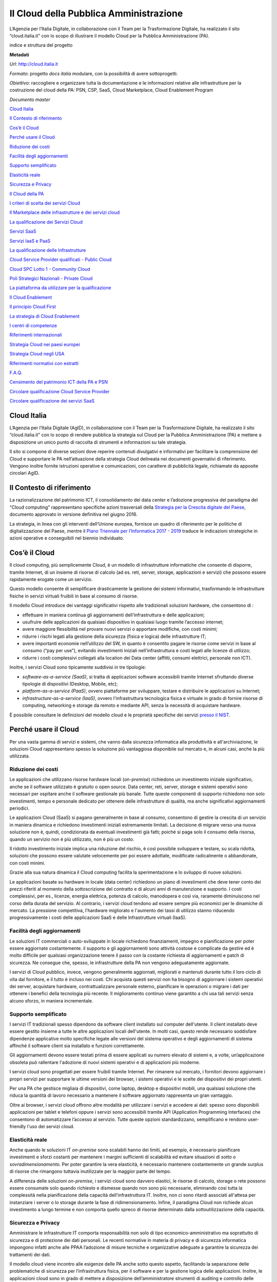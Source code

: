 Il Cloud della Pubblica Amministrazione
=======================================

L’Agenzia per l’Italia Digitale, in collaborazione con il Team per la Trasformazione Digitale, ha realizzato il sito “cloud.italia.it” con lo scopo di illustrare il modello Cloud per la Pubblica Amministrazione (PA).

indice e struttura del progetto

**Metadati**

*Url*: http://cloud.italia.it

*Formato*: progetto *docs italia* modulare, con la possibilità di avere sottoprogetti.

*Obiettivo*: raccogliere e organizzare tutta la documentazione e le informazioni relative alle infrastrutture per la costruzione del cloud della PA: PSN, CSP, SaaS, Cloud Marketplace, Cloud Enablement Program

*Documento master*

`Cloud Italia <#cloud-italia>`__

`Il Contesto di riferimento <#il-contesto-di-riferimento>`__

`Cos’è il Cloud <#cosè-il-cloud>`__

`Perché usare il Cloud <#perché-usare-il-cloud>`__

`Riduzione dei costi <#riduzione-dei-costi>`__

`Facilità degli aggiornamenti <#facilità-degli-aggiornamenti>`__

`Supporto semplificato <#supporto-semplificato>`__

`Elasticità reale <#elasticità-reale>`__

`Sicurezza e Privacy <#sicurezza-e-privacy>`__

`Il Cloud della PA <#il-cloud-della-pa>`__

`I criteri di scelta dei servizi Cloud <#i-criteri-di-scelta-dei-servizi-cloud>`__

`Il Marketplace delle infrastrutture e dei servizi cloud <#il-marketplace-delle-infrastrutture-e-dei-servizi-cloud>`__

`La qualificazione dei Servizi Cloud <#la-qualificazione-dei-servizi-cloud>`__

`Servizi SaaS <#servizi-saas>`__

`Servizi IaaS e PaaS <#servizi-iaas-e-paas>`__

`La qualificazione delle Infrastrutture <#la-qualificazione-delle-infrastrutture>`__

`Cloud Service Provider qualificati - Public Cloud <#cloud-service-provider-qualificati---public-cloud>`__

`Cloud SPC Lotto 1 - Community Cloud <#cloud-spc-lotto-1---community-cloud>`__

`Poli Strategici Nazionali - Private Cloud <#poli-strategici-nazionali---private-cloud>`__

`La piattaforma da utilizzare per la qualificazione <#la-piattaforma-da-utilizzare-per-la-qualificazione>`__

`Il Cloud Enablement <#il-cloud-enablement>`__

`Il principio Cloud First <#il-principio-cloud-first>`__

`La strategia di Cloud Enablement <#la-strategia-di-cloud-enablement>`__

`I centri di competenze <#i-centri-di-competenze>`__

`Riferimenti internazionali <#riferimenti-internazionali>`__

`Strategia Cloud nei paesi europei <#strategia-cloud-nei-paesi-europei>`__

`Strategia Cloud negli USA <#strategia-cloud-negli-usa>`__

`Riferimenti normativi con estratti <#riferimenti-normativi-con-estratti>`__

`F.A.Q. <#f.a.q.>`__

`Censimento del patrimonio ICT della PA e PSN <#censimento-del-patrimonio-ict-della-pa-e-psn>`__

`Circolare qualificazione Cloud Service Provider <#circolare-qualificazione-cloud-service-provider>`__

`Circolare qualificazione dei servizi SaaS <#circolare-qualificazione-dei-servizi-saas>`__

Cloud Italia
------------

L’Agenzia per l’Italia Digitale (AgID), in collaborazione con il Team per la Trasformazione Digitale, ha realizzato il sito “cloud.italia.it” con lo scopo di rendere pubblica la strategia sul Cloud per la Pubblica Amministrazione (PA) e mettere a disposizione un unico punto di raccolta di strumenti e informazioni su tale strategia.

Il sito si compone di diverse sezioni dove reperire contenuti divulgativi e informativi per facilitare la comprensione del Cloud e supportare le PA nell’attuazione della strategia Cloud delineata nei documenti governativi di riferimento. Vengono inoltre fornite istruzioni operative e comunicazioni, con carattere di pubblicità legale, richiamate da apposite circolari AgID.

Il Contesto di riferimento
--------------------------

La razionalizzazione del patrimonio ICT, il consolidamento dei data center e l’adozione progressiva del paradigma del “Cloud computing” rappresentano specifiche azioni trasversali della `Strategia per la Crescita digitale del Paese <http://www.agid.gov.it/agenda-digitale/agenda-digitale-italiana/crescita-digitale-banda-ultralarga>`__, documento approvato in versione definitiva nel giugno 2016.

La strategia, in linea con gli interventi dell’Unione europea, fornisce un quadro di riferimento per le politiche di digitalizzazione del Paese, mentre il `Piano Triennale per l’Informatica 2017 - 2019 <https://pianotriennale-ict.italia.it/>`__ traduce le indicazioni strategiche in azioni operative e conseguibili nel biennio individuato.

Cos’è il Cloud
--------------

Il cloud computing, più semplicemente Cloud, è un modello di infrastrutture informatiche che consente di disporre, tramite Internet, di un insieme di risorse di calcolo (ad es. reti, server, storage, applicazioni e servizi) che possono essere rapidamente erogate come un servizio.

Questo modello consente di semplificare drasticamente la gestione dei sistemi informativi, trasformando le infrastrutture fisiche in servizi virtuali fruibili in base al consumo di risorse.

Il modello Cloud introduce dei vantaggi significativi rispetto alle tradizionali soluzioni hardware, che consentono di :

-  effettuare in maniera continua gli aggiornamenti dell’infrastruttura e delle applicazioni;

-  usufruire delle applicazioni da qualsiasi dispositivo in qualsiasi luogo tramite l’accesso internet;

-  avere maggiore flessibilità nel provare nuovi servizi o apportare modifiche, con costi minimi;

-  ridurre i rischi legati alla gestione della sicurezza (fisica e logica) delle infrastrutture IT;

-  avere importanti economie nell’utilizzo del SW, in quanto è consentito pagare le risorse come servizi in base al consumo (“pay per use”), evitando investimenti iniziali nell’infrastruttura e costi legati alle licenze di utilizzo;

-  ridurre i costi complessivi collegati alla location dei Data center (affitti, consumi elettrici, personale non ICT).

Inoltre, i servizi Cloud sono tipicamente suddivisi in tre tipologie:

-  *software-as-a-service (SaaS)*, si tratta di applicazioni software accessibili tramite Internet sfruttando diverse tipologie di dispositivi (Desktop, Mobile, etc);

-  *platform-as-a-service (PaaS)*, ovvero piattaforme per sviluppare, testare e distribuire le applicazioni su Internet;

-  *infrastructure-as-a-service (IaaS)*, ovvero l'infrastruttura tecnologica fisica e virtuale in grado di fornire risorse di computing, networking e storage da remoto e mediante API, senza la necessità di acquistare hardware.

È possibile consultare le definizioni del modello cloud e le proprietà specifiche dei servizi `presso il NIST <https://nvlpubs.nist.gov/nistpubs/Legacy/SP/nistspecialpublication800-145.pdf>`__.

Perché usare il Cloud
---------------------

Per una vasta gamma di servizi e sistemi, che vanno dalla sicurezza informatica alla produttività e all'archiviazione, le soluzioni Cloud rappresentano spesso la soluzione più vantaggiosa disponibile sul mercato e, in alcuni casi, anche la più utilizzata.

Riduzione dei costi
~~~~~~~~~~~~~~~~~~~

Le applicazioni che utilizzano risorse hardware locali (*on-premise*) richiedono un investimento iniziale significativo, anche se il software utilizzato è gratuito o open source. Data center, reti, server, storage e sistemi operativi sono necessari per ospitare anche il software gestionale più banale. Tutte queste componenti di supporto richiedono non solo investimenti, tempo e personale dedicato per ottenere delle infrastrutture di qualità, ma anche significativi aggiornamenti periodici.

Le applicazioni Cloud (SaaS) si pagano generalmente in base al consumo, consentono di gestire la crescita di un servizio in maniera dinamica e richiedono investimenti iniziali estremamente limitati. La decisione di migrare verso una nuova soluzione non è, quindi, condizionata da eventuali investimenti già fatti; poiché si paga solo il consumo della risorsa, quando un servizio non è più utilizzato, non è più un costo.

Il ridotto investimento iniziale implica una riduzione del rischio, è così possibile sviluppare e testare, su scala ridotta, soluzioni che possono essere valutate velocemente per poi essere adottate, modificate radicalmente o abbandonate, con costi minimi.

Grazie alla sua natura dinamica il Cloud computing facilita la sperimentazione e lo sviluppo di nuove soluzioni.

Le applicazioni basate su hardware in locale (data center) richiedono un piano di investimenti che deve tener conto dei prezzi riferiti al momento della sottoscrizione del contratto e di alcuni anni di manutenzione e supporto. I costi complessivi, per es., licenze, energia elettrica, potenza di calcolo, manodopera e così via, raramente diminuiscono nel corso della durata del servizio. Al contrario, i servizi cloud tendono ad essere sempre più economici per le dinamiche di mercato. La pressione competitiva, l'hardware migliorato e l'aumento dei tassi di utilizzo stanno riducendo progressivamente i costi delle applicazioni SaaS e delle Infrastrutture virtuali (IaaS).

Facilità degli aggiornamenti
~~~~~~~~~~~~~~~~~~~~~~~~~~~~

Le soluzioni IT commerciali o auto-sviluppate in locale richiedono finanziamenti, impegno e pianificazione per poter essere aggiornate costantemente. il supporto e gli aggiornamenti sono attività costose e complicate da gestire ed è molto difficile per qualsiasi organizzazione tenere il passo con la costante richiesta di aggiornamenti e patch di sicurezza. Ne consegue che, spesso, le infrastrutture della PA non vengono adeguatamente aggiornate.

I servizi di Cloud pubblico, invece, vengono generalmente aggiornati, migliorati e mantenuti durante tutto il loro ciclo di vita dal fornitore, e il tutto è incluso nei costi. Chi acquista questi servizi non ha bisogno di aggiornare i sistemi operativi dei server, acquistare hardware, contrattualizzare personale esterno, pianificare le operazioni o migrare i dati per ottenere i benefici della tecnologia più recente. Il miglioramento continuo viene garantito a chi usa tali servizi senza alcuno sforzo, in maniera incrementale.

Supporto semplificato
~~~~~~~~~~~~~~~~~~~~~

I servizi IT tradizionali spesso dipendono da software client installato sul computer dell'utente. Il client installato deve essere gestito insieme a tutte le altre applicazioni locali dell'utente. In molti casi, questo rende necessario soddisfare dipendenze applicative molto specifiche legate alle versioni del sistema operativo e degli aggiornamenti di sistema affinché il software client sia installato e funzioni correttamente.

Gli aggiornamenti devono essere testati prima di essere applicati su numero elevato di sistemi e, a volte, un’applicazione obsoleta può rallentare l'adozione di nuovi sistemi operativi e di applicazioni più moderne.

I servizi cloud sono progettati per essere fruibili tramite Internet. Per rimanere sul mercato, i fornitori devono aggiornare i propri servizi per supportare le ultime versioni dei browser, i sistemi operativi e le scelte dei dispositivi dei propri utenti.

Per una PA che gestisce migliaia di dispositivi, come laptop, desktop e dispositivi mobili, una qualsiasi soluzione che riduca la quantità di lavoro necessario a mantenere il software aggiornato rappresenta un gran vantaggio.

Oltre ai browser, i servizi cloud offrono altre modalità per utilizzare i servizi e accedere ai dati: spesso sono disponibili applicazioni per tablet e telefoni oppure i servizi sono accessibili tramite API (Application Programming Interfaces) che consentono di automatizzare l’accesso al servizio. Tutte queste opzioni standardizzano, semplificano e rendono user-friendly l'uso dei servizi cloud.

Elasticità reale
~~~~~~~~~~~~~~~~

Anche quando le soluzioni IT *on-premise* sono scalabili hanno dei limiti, ad esempio, è necessario pianificare investimenti e sforzi costanti per mantenere i margini sufficienti di scalabilità ed evitare situazioni di *sotto o sovradimensionamento*. Per poter garantire la vera elasticità, è necessario mantenere costantemente un grande surplus di risorse che rimangono tuttavia inutilizzate per la maggior parte del tempo.

A differenza delle soluzioni *on-premise*, i servizi cloud sono davvero elastici, le risorse di calcolo, storage o rete possono essere consumate solo quando richiesto e dismesse quando non sono più necessarie, eliminando così tutta la complessità nella pianificazione della capacità dell’infrastruttura IT. Inoltre, non ci sono ritardi associati all'attesa per instanziare i server o lo storage durante la fase di ridimensionamento. Infine, il paradigma Cloud non richiede alcun investimento a lungo termine e non comporta quello spreco di risorse determinato dalla sottoutilizzazione della capacità.

Sicurezza e Privacy
~~~~~~~~~~~~~~~~~~~

Amministrare le infrastrutture IT comporta responsabilità non solo di tipo economico-amministrativo ma soprattutto di sicurezza e di protezione dei dati personali. Le recenti normative in materia di privacy e di sicurezza informatica impongono infatti anche alle PPAA l’adozione di misure tecniche e organizzative adeguate a garantire la sicurezza dei trattamenti dei dati.

Il modello cloud viene incontro alle esigenze delle PA anche sotto questo aspetto, facilitando la separazione delle problematiche di sicurezza per l’infrastruttura fisica, per il software e per la gestione logica delle applicazioni. Inoltre, le applicazioni cloud sono in grado di mettere a disposizione dell’amministratore strumenti di auditing e controllo delle informazioni che consentono interventi puntuali all’insorgere di eventuali problemi.

Certamente non basta dotarsi di soluzioni cloud per assicurare privacy ai propri utenti e sicurezza delle infrastrutture e servizi IT, bensì serve un processo continuo di vigilanza e controllo che fin dalla prima fase di progettazione dei servizi, agisca trasversalmente su tutte le aree di interesse, e che sia costantemente aggiornato rispetto allo stato dell’arte delle principali misure di sicurezza.

Il Cloud della PA
-----------------

Perché la PA ha deciso di definire e adottare un modello Cloud *ad hoc* denominato “Cloud della PA”?

Non tutti i servizi e le infrastrutture di cloud computing sono uguali. In alcuni casi tali servizi possono anche non rispettare i principali standard di sicurezza, garanzie operative e affidabilità definiti a livello internazionale. Questa disomogeneità può rappresentare un rischio quando si affidano i propri dati a provider che non garantiscono dei livelli minimi di sicurezza e affidabilità.

Il modello *Cloud della PA* consente di mitigare tale rischio, qualificando servizi e infrastrutture Cloud secondo specifici parametri di sicurezza e affidabilità idonei per le esigenze della PA, nel rispetto dei seguenti principi:

-  miglioramento dei livelli di servizio, accessibilità, usabilità e sicurezza;

-  interoperabilità dei servizi nell’ambito del modello Cloud della PA;

-  riduzione del rischio di «vendor lock-in»;

-  riqualificazione dell’offerta, ampliamento e diversificazione del mercato dei fornitori;

-  resilienza, scalabilità, «reversibilità» e protezione dei dati;

-  apertura del mercato alle Piccole e Medie Imprese (PMI).

Il Cloud della PA si compone di infrastrutture e servizi, qualificati da AgID sulla base di un insieme minimo di requisiti, secondo il modello riportato di seguito. Inoltre, servizi e infrastrutture saranno consultabili e confrontabili mediante una piattaforma dedicata, il *Cloud Marketplace,* una volta conseguita la qualificazione AgID secondo quanto descritto nelle `circolari AgID n.2 e n.3 del 2018 <https://cloud.italia.it>`__.

|image0|

**figura 1** illustra le componenti del modello *Cloud della PA.*

Il Cloud della PA è un modello cloud fortemente *misto* che include infrastrutture e servizi di tipo: **Public Cloud**,\ `1 <#fn1>`__ l’offerta dei Cloud Service Provider pubblici qualificati da AgID; **Private Cloud**,\ `2 <#fn2>`__ le infrastrutture e servizi erogati dai PSN; **Community Cloud**\ `3 <#fn3>`__, i `servizi SPC Cloud Lotto 1 <https://www.cloudspc.it>`__. Questo modello consente di soddisfare le diverse e complesse esigenze del settore pubblico.

Le infrastrutture qualificate si suddividono in tre categorie:

-  Poli strategici nazionali o PSN: l’insieme delle infrastrutture IT (centralizzate o distribuite), ad alta disponibilità, di proprietà dello Stato, elette a Polo Strategico Nazionale dalla Presidenza del Consiglio dei Ministri ed in grado di erogare, in maniera continuativa, servizi cloud e hosting ad altre amministrazioni;

-  Cloud Service Provider o CSP: le infrastrutture e i servizi di *Public Cloud* offerti dai cloud service provider qualificati da AgID;

-  SPC Cloud: i servizi cloud infrastrutturali erogati nell’ambito del contratto quadro Consip - Cloud SPC Lotto 1.

I servizi SaaS del *Cloud della PA* dovranno necessariamente essere erogati mediante una o più infrastrutture qualificate.

I criteri di scelta dei servizi Cloud
~~~~~~~~~~~~~~~~~~~~~~~~~~~~~~~~~~~~~

Il modello Cloud della PA fornisce una visione unitaria delle diverse tipologie di servizi previste per la PA. Il modello si ispira al principio **Cloud first** che propone di valutare l’adozione del paradigma Cloud prima delle soluzioni tradizionali (generalmente basate su servizi di *hosting* o *housing*).

Al fine di selezionare, nell’ambito del Cloud della PA, il servizio e la modalità di erogazione più rispondenti alle esigenze dell’Amministrazione è opportuno applicare *la preferenza*\ **SaaS First**\ *,* ovvero indirizzare la propria scelta sui servizi SaaS già presenti e attivi nel marketplace Cloud, se conformi alle necessità dell’Amministrazione. La scelta dei servizi SaaS consente di beneficiare in pieno dei vantaggi offerti dal paradigma Cloud e di ridurre drasticamente costi e sforzi amministrativi, in quanto non necessita di attività tecnica di gestione e sviluppo dedicato, cosa necessaria invece con l’acquisizione di servizi IaaS e PaaS.

Nel caso in cui, invece, non fossero disponibili servizi SaaS specifici, la scelta dei servizi IaaS e PaaS può avvenire sempre mediante il cloud Marketplace.

Diventa, quindi, cruciale individuare quale delle tre tipologie di infrastrutture qualificate scegliere, tale scelta è indirizzata da 2 fattori:

-  la finalità del servizio all’utente e la tipologia di dati trattati

-  le caratteristiche commerciali del servizio cloud.

Non si tratta di una scelta tecnologica, in quanto le infrastrutture qualificate sono tutte tecnicamente omogenee come previsto dal Piano Triennale e in particolare dalla qualificazione delle infrastrutture.

Nella maggior parte dei casi in cui il servizio richiesto non gestisce dati di particolare rilevanza per la sicurezza nazionale la PA potrà ricorrere all’utilizzo di servizi commerciali o pubblici (*public cloud CSP o community cloud SPC*) dove la scelta sarà guidata esclusivamente dalle caratteristiche di qualità e prezzo offerte dai fornitori CSP o SPC, nel rispetto della normativa vigente in ambito di acquisizione di beni e servizi.

Nel caso dei PSN, vista la rilevanza e i costi correlati di tali infrastrutture sarà cura del Governo e delle Regioni valutare e disporre quali servizi considerati asset strategici nazionali dovranno essere erogati per mezzo degli stessi.

Il *Marketplace* delle infrastrutture e dei servizi cloud
~~~~~~~~~~~~~~~~~~~~~~~~~~~~~~~~~~~~~~~~~~~~~~~~~~~~~~~~~

Servizi e infrastrutture qualificate del Cloud della PA saranno esposti e consultabili mediante il *Marketplace Cloud*, una piattaforma che consentirà di visualizzare la scheda di ogni servizio mettendo in evidenza le caratteristiche, il costo e i livelli di servizio dichiarati dal fornitore. Le PA potranno confrontare servizi analoghi e decidere, in base alle loro esigenze, le soluzioni più adatte. Il Marketplace indicherà anche le modalità di acquisizione con cui uno specifico servizio potrà essere acquisito da una amministrazione rimandando allo strumento di procurement disponibile (p.e. portale `acquistinretepa.it <https://www.acquistinretepa.it/>`__ ) per procedere con l’acquisizione.

**Le amministrazioni potranno acquisire esclusivamente servizi IaaS, PaaS e SaaS qualificati e pubblicati sul Marketplace Cloud a decorrere dal 20 novembre 2018.**

Per maggiori informazioni si rimanda alle `Circolari AgID 2/2018 e 3/2018 <https://cloud.italia.it>`__.

La qualificazione dei Servizi Cloud
~~~~~~~~~~~~~~~~~~~~~~~~~~~~~~~~~~~

Le procedure di qualificazione dei servizi Cloud sono state definite cercando di sviluppare un processo semplice e veloce, dove la maggior parte dei requisiti di qualificazione possono essere forniti in forma di autocertificazione.

La procedura di qualificazione e tutti i requisiti previsti sono stati definiti dalle `Circolari AgID n. 2 e n.3 del 9 aprile 2018 <http://cloud.italia.it>`__, cui si rimanda per le informazioni di dettaglio.

Servizi SaaS
^^^^^^^^^^^^

La qualificazione dei servizi SaaS nell’ambito del Cloud della PA assicura il rispetto di alcuni requisiti, tra cui:

-  la **sicurezza** applicativa, in termini di gestione dei dati, sicurezza di rete, aggiornamenti delle vulnerabilità note;

-  la disponibilità di un adeguato **supporto tecnico** per il cliente (multicanale, con prefissati e garantiti orari di reperibilità);

-  la **trasparenza** e la **disponibilità di informazioni** dettagliate e aggiornate sulle modalità di erogazione del servizio e di esportazione dei dati;

-  la **disponibilità di incident report**, statistiche e strumenti di **monitoraggio** delle risorse utilizzate, dei costi e dei livelli di servizio;

-  la **qualità del servizio**, con un insieme minimo di livelli di servizio garantiti obbligatori (ad es. disponibilità del servizio, tempistiche di risposta dell’assistenza tecnica), più ulteriori livelli di servizio proposti dal fornitore tipicamente riguardanti la larghezza di banda, i tempi di ripristino del servizio ed altre metriche relative alla capacità di elaborazione;

-  la **protezione dei dati** **e** la **portabilità** in tutte le fasi di avanzamento della fornitura (attivazione del servizio, erogazione del servizio e disattivazione del servizio), con procedure chiare e documentate e tutte le necessarie garanzie per l’utilizzatore del servizio;

-  l’\ **interoperabilità** mediante opportune *Application Programming Interface* (API) che dovranno rifarsi alle migliori pratiche di gestione (API management), prevedendo in particolare la tracciabilità delle versioni disponibili, la tracciabilità delle richieste ricevute ed evase, la documentazione degli endpoint SOAP e/o REST disponibili e delle rispettive modalità di invocazione.

-  ridurre il rischio di dipendenza esclusiva dal fornitore (**lock in**), garantendo in tal modo alle PA l’esportabilità dei propri dati in un formato interoperabile verso un’altra piattaforma.

Inoltre, la qualificazione rafforza la richiesta di protezione dei dati, dando rilievo alla conformità con le prescrizioni previste dalle norme (nazionali ed europee) in materia di sicurezza informatica e riservatezza dei dati.

Servizi IaaS e PaaS
^^^^^^^^^^^^^^^^^^^

I servizi Cloud di tipo IaaS e PaaS consentono di disporre rispettivamente di risorse virtuali e piattaforme di sviluppo con le quali le amministrazioni possono sviluppare nuove applicazioni e servizi non disponibili tra i SaaS presenti nel Marketplace. Inoltre le Amministrazioni, laddove indispensabile, possono virtualizzare le applicazioni tradizionali non predisposte per il modello cloud.

La **qualificazione dei servizi IaaS e PaaS** pone particolare attenzione ai seguenti aspetti:

-  la **gestione della sicurezza** estesa a tutti gli aspetti che riguardano sia l’infrastruttura che i servizi;

-  la **gestione delle configurazioni** e la **gestione dei cambiamenti**, aspetti fondamentali per l’amministrazione di infrastrutture IT complesse;

-  la **gestione degli incidenti** e il *recovery* dell’infrastruttura in seguito ad eventi critici;

-  l’\ **interoperabilità** con altri servizi e altre infrastrutture Cloud dello stesso tipo, mediante l'utilizzo di standard aperti (ad es. Open Virtualization Format) ed opportune Application Programming Interface (API).

Per assicurare che tutte queste problematiche vengano gestite correttamente, la qualificazione richiede che il fornitore e i servizi sottoposti a qualificazione siano conformi alle buone pratiche previste dai più importanti e diffusi standard del settore (es. norme UNI, ISO/IEC, ecc.), oltre che, in alcuni casi, a certificazioni specifiche (es. ISO/IEC 27001) .

La qualificazione delle Infrastrutture
~~~~~~~~~~~~~~~~~~~~~~~~~~~~~~~~~~~~~~

Le infrastrutture IT fisiche e virtuali destinate all’utilizzo da parte della pubblica amministrazione devono dimostrare di possedere determinati requisiti:

-  **organizzativi** - procedure certificate per l’erogazione dei servizi, la gestione di risorse e processi, il supporto agli utenti , la gestione dei cambiamenti;

-  **di sicurezza e affidabilità** - definizione dei livelli di servizio, privacy, sicurezza e protezione dei dati

-  **di performance e interoperabilità** - garanzie sulle performance delle infrastrutture e sulla capacità di interoperare con altre infrastrutture analoghe mediante standard aperti, la possibilità di esportare i dati dei servizi erogati in formati aperti.

La verifica del possesso di tali requisiti costituisce una parte fondante del processo di qualificazione delle infrastrutture IT che possono operare nell’ambito del Cloud della PA.

Come precedentemente descritto, le infrastrutture qualificate ad erogare i servizi Cloud qualificati possono essere CSP (Cloud Service Provider), `SPC Cloud Lotto 1 <https://www.cloudspc.it/>`__, PSN (Poli Strategici Nazionali).

Cloud Service Provider qualificati - Public Cloud
^^^^^^^^^^^^^^^^^^^^^^^^^^^^^^^^^^^^^^^^^^^^^^^^^

I Cloud Service Provider qualificati da AgID possono erogare servizi di tipo *Public Cloud* alle amministrazioni. Le qualificazioni AgID assicurano che le infrastrutture e i servizi dei CSP siano sviluppati ed operati secondo criteri minimi di affidabilità e sicurezza considerati necessari per i servizi digitali della PA.

La procedura di qualificazione delle **infrastrutture dei CSP** pone particolare attenzione ai seguenti aspetti:

-  la **gestione della sicurezza** estesa a tutti gli ambiti che riguardano l’infrastruttura dei servizi cloud (ISO/IEC 27001 estesa ai controlli ISO/IEC 27017 e ISO/IEC 27018);

-  la gestione delle **configurazioni** e dei **cambiamenti** *(change management)*;

-  la **gestione degli incidenti** e il *recovery* dell’infrastruttura in seguito ad eventi critici;

Per assicurare che tutte queste problematiche vengano gestite correttamente, la qualificazione richiede che vengano adottate dal fornitore tutte le buone pratiche previste dai più importanti e diffusi standard del settore (es. ISO/IEC 27002).

La qualificazione dei CSP è in fase di avvio. L’elenco dei CSP qualificati sarà disponibile sul Marketplace Cloud in corso di attivazione.

Cloud SPC Lotto 1 - Community Cloud
^^^^^^^^^^^^^^^^^^^^^^^^^^^^^^^^^^^

L’infrastruttura di tipo “Community Cloud” è realizzata dal Raggruppamento Temporaneo d’Impresa aggiudicatario del `Contratto Quadro Consip SPC Cloud Lotto 1 <https://www.cloudspc.it/>`__. La descrizione dettagliata dei servizi e delle modalità di approvvigionamento è presente sul sito `dedicato <https://www.cloudspc.it/>`__ https://www.cloudspc.it/.

Poli Strategici Nazionali - Private Cloud
^^^^^^^^^^^^^^^^^^^^^^^^^^^^^^^^^^^^^^^^^

Nel modello Cloud della PA, i Poli Strategici Nazionali (cd. PSN) soddisfano la necessità di mantenere il controllo diretto da parte dello Stato sulle infrastrutture IT (Connettività, Data Center e piattaforme Cloud) che erogano servizi considerati asset strategici nazionali. I PSN sono destinati a tutti quei servizi di rilevanza strategica e di interesse nazionale per i quali non è consigliabile che la gestione dell’infrastruttura e dei dati venga delegata a terze parti (es. sicurezza nazionale).

I **Poli strategici nazionali** saranno individuati dal **Governo** sulla base di una selezione di soggetti idonei svolta attraverso il processo definito nella `Circolare n. 5 del 30 novembre 2017 <https://www.censimentoict.italia.it/it/latest/docs/circolari/2017113005.html>`__ pubblicata da AgID.

I PSN, se individuati, dovranno rispettare elevati requisiti di sicurezza, affidabilità, e capacità operativa e saranno coordinati centralmente per erogare servizi Cloud omogenei, utilizzando piattaforme condivise.

La piattaforma da utilizzare per la qualificazione
~~~~~~~~~~~~~~~~~~~~~~~~~~~~~~~~~~~~~~~~~~~~~~~~~~

AgID ha previsto l’utilizzo di una piattaforma dedicata con cui il fornitore dei servizi Cloud, che intende conseguire la qualificazione CSP o SaaS, trasmette tutte le informazioni, le dichiarazioni e la documentazione prevista.

E’ in corso di sviluppo la versione alfa della piattaforma che, una volta rilasciata, sarà accessibile tramite cloud.italia.it/marketplace.

Il Cloud Enablement
-------------------

La situazione di elevata frammentazione e disomogeneità dei sistemi informativi delle PA necessita di un percorso evolutivo verso un utilizzo efficiente e flessibile delle tecnologie IT, al fine di garantire elevate economie gestionali e favorire una maggiore reattività nell’erogare servizi sempre più adeguati alle esigenze di cittadini e imprese.

Il consolidamento delle infrastrutture IT della Pubblica Amministrazione implica una massiccia migrazione dei servizi attualmente erogati in modalità tradizionale verso un ambiente cloud, così come descritto in precedenza.

In questo contesto AgID e Team Digitale hanno elaborato un piano di abilitazione al cloud. Il *Cloud Enablement* è il processo che abilita un'organizzazione a creare, operare e mantenere le proprie infrastrutture IT utilizzando tecnologie e servizi cloud. Nell'ottica del consolidamento e della razionalizzazione, tale attività riorganizza i processi IT in ambienti di cloud pubblico, privato o ibrido.

Nella definizione del **piano di abilitazione al Cloud** **della PA** sono stati individuati tre elementi principali che caratterizzano la strategia di questo percorso di trasformazione:

-  *Il principio Cloud First*: per la definizione di nuovi progetti e per la progettazione dei nuovi servizi nell’ambito di nuove iniziative da avviare da parte della PA in coerenza con il modello Cloud della PA;

-  *La strategia di Cloud Enablement*: per la migrazione delle infrastrutture e delle applicazioni esistenti verso il modello Cloud della PA;

-  *Centri di competenza*: per il consolidamento e potenziamento delle competenze mediante la creazione di Centri di Competenze (Soggetti Aggregatori) - la creazione di una comunità allargata di tecnici, esperti e managers dell’IT per discutere, proporre standard e regolamenti dei servizi digitali, condividere informazioni, soluzioni e competenze utili a mantenere, aggiornare e aumentare l’affidabilità dei sistemi, automatizzandone le procedure.

header added by pandoc
~~~~~~~~~~~~~~~~~~~~~~

Il principio *Cloud First*
^^^^^^^^^^^^^^^^^^^^^^^^^^

In base al principio *Cloud First,* le PA in fase di definizione di un nuovo progetto, e/o sviluppo di nuovi servizi, devono, in via prioritaria, adottare il paradigma Cloud in particolare i servizi SaaS, prima di qualsiasi altra opzione tecnologica, in coerenza con il modello *Cloud della PA* e le `linee guida su acquisizione e riuso di software per le pubbliche amministrazioni <https://lg-acquisizione-e-riuso-software-per-la-pa.readthedocs.io/it/latest/>`__.

Per *Cloud first* si intende, quindi, anche la necessità di ricorrere a strumenti e tecnologie di tipo Cloud, nelle sue diverse articolazioni IaaS, PaaS e SaaS, nel momento in cui le Pubbliche Amministrazioni intendono acquisire sul mercato nuove soluzioni e servizi ICT per la realizzazione di un nuovo progetto o nuovi servizi destinati a cittadini, imprese o utenti interni alla PA.

Per sfruttare in pieno i vantaggi del Cloud, è opportuno che le amministrazioni valutino in prima istanza la presenza di servizi SaaS nel Marketplace Cloud che rispondono alle proprie esigenze e, solo in seconda istanza, prendere in considerazione soluzioni PaaS e infine IaaS.

Sarà fondamentale per le stesse Amministrazioni ribaltare la logica del servizio cloud sui servizi sviluppati ed erogati dalle stesse PA stabilendo adeguati livelli di servizio per i cittadini e le imprese.

In sinergia con la strategia di *Cloud Enablement* per la migrazione dell’esistente, il principio *Cloud first* nasce con l’obiettivo di adottare il modello Cloud della PA da subito per tutte le nuove iniziative che le PA intendono avviare.

La strategia di Cloud Enablement
^^^^^^^^^^^^^^^^^^^^^^^^^^^^^^^^

AgID e il Team per la Trasformazione Digitale hanno definito il modello strategico evolutivo per la migrazione del patrimonio IT esistente verso il Cloud della PA mediante due componenti principali:

1. **il programma di Cloud enablement nazionale**, ovvero l’insieme dei progetti specifici che consentiranno alle PA di migrare le applicazioni in ambiente cloud;

2. **l’ambiente (cd. framework)** **di lavoro del Cloud Enablement** costituito dall’insieme di risorse, strategie operative, metodologie e strumenti necessari per attuare il *Cloud Enablement Program* della PA.

|image1|

**Figura 2** Il Cloud Enablement program trasforma il patrimonio IT obsoleto in servizi cloud

La figura 3 riassume i processi e l’uso delle risorse del *Framework* utilizzate nell’ambito del programma di *Cloud Enablement*.

Il *framework di lavoro* del *Cloud Enablement della PA* è costituito da due elementi principali: **un’unità di controllo** e diverse **unità di esecuzione**.

|image2|

**Figura 3** Le componenti del *cloud enablement*

*L’unità di controllo* ha il compito di aggiornare, gestire e monitorare il *framework* di lavoro e il programma di *Cloud Enablement,* è costituita da un team specializzato in attività di *Cloud Enablement* che insieme ad AgID, il Team Digitale e i centri di competenze rappresenta la *governance* dell’intero progetto.

Le principali attività dell’\ **unità di controllo** sono:

1. **Definizione delle metodologie:** l’unità di controllo definisce e aggiorna le metodologie adottate nell’ambito del *framework* lavoro, in particolare per quanto riguarda il monitoraggio, *l’assessment*, le modalità di consegna e il controllo della qualità.

2. **Sviluppo e mantenimento degli strumenti**: l’unità di controllo è responsabile per la gestione degli strumenti di lavoro nell’ambito del *Framework* di lavoro, si preoccupa di sviluppare, selezionare, mantenere ed aggiornare gli strumenti di lavoro; presta inoltre supporto alle unità di esecuzione affinché gli strumenti vengano utilizzati correttamente.

3. **Program Management** l’unità di controllo è responsabile della gestione del programma di *Cloud Enablement*, del coordinamento dei progetti e del coordinamento delle unità di esecuzione sul territorio. L’unità di controllo aggiorna il programma di *Cloud Enablement* tenendo in considerazione il *feedback* proveniente dalle unità di esecuzione.

4. **Controllo della qualità** l’unità di controllo è anche responsabile di verificare la qualità delle consegne (la realizzazione di un progetto di *Cloud Enablement*); al termine di ogni progetto di migrazione dovrà verificare mediante opportuni strumenti (survey, design docs, test, etc) se quanto realizzato risponde ai parametri di qualità previsti dalla metodologia adottata.

5. **Monitoraggio** l’unità di controllo si preoccupa infine di monitorare l’intero programma in termini di risultati attesi (*deliverables*) e parametri *(KPI)*; a tale scopo, svilupperà un’infrastruttura di monitoraggio ovvero un’applicazione che da un lato, abilita le PA e le Unità di Esecuzione ad attivare e monitorare il singolo progetto di migrazione, dall’altro, fornisce una visione complessiva dello stato di avanzamento di tutti i progetti di migrazione in atto.

In questo modello **le unità di esecuzione** sono i soggetti responsabili della progettazione e dell’esecuzione di uno specifico progetto di migrazione cloud. Tali unità sono responsabili per la consegna (*delivery)*, svolgono consulenza sul campo, progettando e implementando, insieme alle PA e/o ai centri di competenze, il percorso di migrazione dei servizi IT.

|image3|

**Figura 4** Come opera l’unità di esecuzione nell’ambito del cloud enablement program

Le principali attività dell’\ **unità di esecuzione** sono:

1. **Assessment iniziale:** *assessment* infrastrutturale e delle applicazioni utilizzate dalla PA, prestando particolare attenzione ad individuare la criticità di ogni applicazione ed eventuali interdipendenze. Al termine di questa fase iniziale, si ottiene un catalogo delle infrastrutture da dismettere e delle applicazioni da migrare, congiuntamente ad una analisi complessiva dove si evidenziano possibili criticità nella fase di migrazione.

2. **Progettazione del processo di migrazione:** progettazione congiunta alle PA del piano di migrazione individuando le architetture, le strategie di migrazione per le diverse applicazioni, le soluzioni cloud ed infine i tempi di esecuzione. Questa fase produce un piano di lavoro dettagliato che sarà messo in atto nella fase successiva. Il *know how* prodotto durante la progettazione deve essere consolidato dalle unità di esecuzione.

3. **Esecuzione della migrazione:** L’esecuzione della migrazione è la parte operativa di tutto il processo. Mediante le metodologie definite dalle unità di esecuzione, con il supporto dell’unità di controllo, viene eseguito quanto descritto nel piano di migrazione frutto della precedente fase. Viene stabilito un centro di operativo di comando e controllo della migrazione in cui devono essere presenti anche componenti della PA coinvolta. Al termine di questa fase la PA dovrebbe poter disporre dei nuovi servizi IT in ambiente Cloud. Questa fase è iterativa, dovrebbe svolgersi per ogni applicazione, in modo che si possa verificare il corretto funzionamento dell’applicazione una volta migrata.

4. **Revisione della sicurezza:** Le unità di esecuzione effettuano la revisione della sicurezza applicativa e dell'infrastruttura, indicando le criticità per ogni ambito avvalendosi di soggetti terzi per una migliore e più indipendente analisi del rischio. La revisione prevede l’applicazione delle misure minime di sicurezza ICT per le pubbliche amministrazioni, emanate da AgID. Nell’ambito della *web application security*, è necessario applicare i controlli legati alle vulnerabilità più comuni, menzionate in dettaglio nella classifica TOP 10 del progetto OWASP. La revisione di sicurezza deve essere eseguita sempre prima di considerare conclusa la fase di esecuzione, e viene effettuata in maniera iterativa ogni qual volta il ciclo di esecuzione introduce un nuovo cambiamento.

5. **Retrospettiva post-migrazione e supporto:** Al termine della fase di esecuzione, le *unità di controllo* effettuano un’analisi retrospettiva del processo di migrazione cercando di evidenziare le problematiche emerse nelle attività di progettazione specifiche. Le “\ *lessons learnt*\ ”, emerse in questa fase, vengono presentate all’unità di controllo che le consolida in una knowledge base comune.

6. **Formazione:** formazione ai referenti dell’Amministrazione sui servizi Cloud (IaaS, PaaS, SaaS) e sul loro utilizzo attraverso sessioni di formazione specialistica sulle tematiche del Cloud.

7. **Project Management:** Le unità di esecuzione sviluppano e coordinano l’esecuzione del progetto di *Cloud Enablement* per le Amministrazioni, utilizzando gli strumenti forniti dall’Unità di Controllo e le risorse cloud acquisite dalle stesse amministrazioni. Le unità di esecuzione insieme alle amministrazioni sono responsabili della gestione e dell’esecuzione del progetto.

|image4|

**figura 5** la distribuzione dei servizi IT secondo il modello Cloud della PA

I centri di competenze
^^^^^^^^^^^^^^^^^^^^^^

Il terzo elemento della strategia di Cloud Enablement è costituito dall’individuazione di specifici **centri di competenze** sul territorio.

Tali centri, supportati da AgiD, hanno lo scopo di consolidare il *know how* e l’esperienza relativa alla gestione dei servizi Cloud nella PA.

Inoltre possono svolgere la funzione di **soggetti aggregatori**, amministrando i servizi cloud per conto di altre PA, svolgendo pertanto un ruolo chiave nel modello di sviluppo della trasformazione digitale della PA.

Al termine del processo di trasformazione/migrazione Cloud, le attività di aggiornamento, formazione, gestione del cambiamento e ottimizzazione delle risorse Cloud, saranno affidate ai centri di competenze.

Riferimenti internazionali
--------------------------

.. _header-added-by-pandoc-1:

header added by pandoc
~~~~~~~~~~~~~~~~~~~~~~

Strategia Cloud nei paesi europei
^^^^^^^^^^^^^^^^^^^^^^^^^^^^^^^^^

Nel **Regno Unito** è stata lanciato, a partire dal 2011, il Programma G-Cloud, per diffondere l’utilizzo del cloud tramite una serie di accordi quadro, uno store online di servizi cloud ed un’iniziativa di consolidamento dei data center. Gli accordi quadro – finalizzati alla semplificazione della fornitura di servizi cloud alle pubbliche amministrazioni da parte di operatori privati – consentono alle stesse PA di selezionare dallo store i servizi richiesti e concludere accordi di fornitura senza dover completare l’intero iter relativo all’assegnazione di appalti tramite bando pubblico. A fine 2016, gli accordi conclusi tramite lo store avevano superato 1,5 miliardi di sterline, con risparmi stimati in 339 milioni di sterline nel biennio 2016/17. Rispetto al consolidamento dei data center, il censimento ha identificato 220 strutture pubbliche. È attualmente in corso la fase di razionalizzazione, da completarsi entro il 2020, che prevede una riduzione dei costi stimata in circa 300 milioni di sterline all’anno

https://www.gov.uk/guidance/government-cloud-first-policy

https://assets.publishing.service.gov.uk/government/uploads/system/uploads/attachment_data/file/266214/government-cloud-strategy_0.pdf.

In **Germania** il cloud è uno dei pilastri della strategia di *information and communication technology* del governo federale (2010), lanciata con l’obiettivo di facilitare la diffusione presso le imprese. Tematiche come sicurezza dei dati, qualità del servizio, facilità di integrazione e standard aperti sono state invece inclusi nel *Cloud Computing Action Programme*. Iniziative più recenti quali la *Sharing Government IT – Bundescloud* (2015) hanno previsto il consolidamento applicativo all’interno di un cloud federale ad architettura privata, e il consolidamento operativo delle infrastrutture all’interno di una rete di proprietà pubblica, la *ITZbund*. È stata prevista anche la gestione centralizzata del procurement, coordinato sempre più in modalità digitale, questo tema è stato poi ripreso anche dall’iniziativa D\ *igital Administration 2020*.

https://gettingthedealthrough.com/area/100/jurisdiction/11/cloud-computing-germany/

In **Francia** è stata creata una *joint venture* Pubblico-Privato, che si chiama Andromede, e di cui fanno parte anche France Telecom-Orange, Thales e Dassault Systèmes. Per la “nuvola” lo Stato francese ha deciso di investire la quota più alta nell’alleanza, 135 milioni di euro, grazie ai quali acquisire una partecipazione del 33% mentre Orange e Dassault hanno investito 60 milioni di euro ciascuna, acquisendo una partecipazione del 26,7%, mentre Thales ha investito 30 milioni per una quota del 13,3%.

Pensata con l’obiettivo di fornire un cloud sicuro e “nazionale” per il settore pubblico e per le imprese, l’iniziativa ha subito numerose interruzioni. A partire dal 2014 è stata sviluppata una piattaforma di cloud interministeriale per fornire IaaS e PaaS per ministeri e amministrazione centrale, utilizzando architetture ibride. La piattaforma utilizzerà cloud privato operato da terzi per i dati sensibili, e cloud pubblico per sviluppi.

A livello nazionale, inoltre, nel 2012 è stato lanciato il progetto RIE (*Réseau interministériel de l’état*), per razionalizzare le varie reti in un’unica infrastruttura capace di collegare tutte le amministrazioni della PA. Attualmente raggiunge più di 11.500 siti e 18 entità ministeriali.

Ad oggi è disponibile una `piattaforma di e-government <https://www.service-public.fr/>`__ che offre servizi ai cittadini e alla pubblica amministrazione. Ai cittadini la piattaforma web offre informazioni su tasse, lavoro, immobili, mentre offre alle PA un cloud inter-ministeriale con servizi di tipo IaaS, PaaS, SaaS basato su un modello di cloud ibrido. https://www.service-public.fr

Anche la **Spagna** si è mossa sul versante della diffusione del cloud nella pubblica amministrazione, lanciando nel 2011 l’iniziativa SARA. Il progetto consiste nella creazione di una rete che collega amministrazioni centrali, regionali e locali fornendo servizi di SaaS (Software as a service) e Iaas (Infrastructure as a service) per le amministrazioni locali. L’infrastruttura, nata come architettura privata, verrà convertita progressivamente in cloud ibrido, aggiungendo nodi pubblici ai nodi privati e la fornitura di servizi aperti al pubblico anche in modalità PaaS..

SARA offriva inizialmente soprattutto IaaS e SaaS per comunicazione, reportistica, fatturazione elettronica, resource management, incident management.

L’utilizzo di SARA è però aumentato negli anni con l’aumento del numero di servizi SaaS offerto agli enti e ai cittadini. Attualmente i servizi offerti includono anagrafe, tassazione, residenza, servizi sociali, disoccupazione, catasto ecc., e ne fanno un uso massivo gli Enti Locali. Si stima che a fine 2016 (Fonti OBSAE - 2016) circa il 93% della popolazione usufruisce dei servizi Cloud

https://administracionelectronica.gob.es/pae_Home#.WwKYlYiFOUk

Strategia Cloud negli USA
^^^^^^^^^^^^^^^^^^^^^^^^^

Per quanto riguarda altri scenari internazionali merita una citazione l’esperienza statunitense (**US Department of Interior**).

*“The Cloud First Strategy plays a pivotal role in helping the Federal Government close the productivity gap between the public and private sectors.”*

“\ `The Cloud First <https://www.dhs.gov/sites/default/files/publications/digital-strategy/federal-cloud-computing-strategy.pdf>`__\ *Strategy*\ ”, su iniziativa della stessa Casa Bianca, è stata avviata fin dal 2011. E’ un insieme di politiche organizzative e linee guida tecnologiche definite per accelerare la crescita del Cloud, considerato come la soluzione più efficace per garantire la sicurezza e il valore degli investimenti ICT.

La Pubblica Amministrazione Statunitense ha accelerato sul Cloud per i rilevanti risultati economici ottenuti dalle imprese che si sono consolidate intorno a un gruppo molto selezionato di grandi fornitori di cloud, guidando poi il governo a spingere le Agenzie governative verso la medesima direzione.

A fine 2016, dei quasi 10.600 data center delle Agenzie federali esistenti nel 2010, ne sono stati chiusi oltre 3mila. Su 24 agenzie federali, i Dipartimenti di Agricoltura, Difesa, Interno e Tesoro rappresentano l’84% delle chiusure. Diciannove agenzie hanno riferito di aver raggiunto un risparmio di 2,8 miliardi di dollari in termini di costi operativi e di spese in conto capitale tra il 2011 e il 2015, e hanno spostato i carichi di lavoro nel cloud

https://www.doi.gov/cloud/strategy

Riferimenti normativi con estratti
----------------------------------

Si riportano i riferimenti normativi concernenti la spesa ed il cloud

Si riportano i riferimenti normativi concernenti la spesa:

-  `Legge del 28 dicembre 2015, n. 208 <http://www.normattiva.it/uri-res/N2Ls?urn:nir:stato:legge:2015-12-28;208>`__ *“Disposizioni per la formazione del bilancio annuale e pluriennale dello Stato (Legge di stabilità 2016)” (15G00222) (GU Serie Generale n.302 del 30-12-2015 - Suppl. Ordinario n. 70);*

-  **Circolare del Ministero dell’Economie e delle Finanze n. 16 del 17 maggio 2016** “\ *Assestamento del bilancio di previsione e Budget rivisto per l’anno finanziario 2016”;*

-  **Circolare dell’Agenzia per l’Italia Digitale n. 02 del 24 giugno 2016,** *“Modalita' di acquisizione di beni e servizi ICT nelle more della definizione del «Piano triennale per l'informatica nella pubblica amministrazione» previsto dalle disposizioni di cui all'\ *\ `art. 1, comma 513 e seguenti della legge 28 dicembre 2015, n. 208 <http://www.normattiva.it/uri-res/N2Ls?urn:nir:stato:legge:2015-12-28;208~art1-com513>`__\ *(Legge di stabilità' 2016).* *(16A04998) (GU n.156 del 6-7-2016).*

-  `DPCM del 31 maggio 2017 <http://www.normattiva.it/uri-res/N2Ls?urn:nir:presidente.consiglio.ministri:decreto:2017-05-31>`__ “\ *Approvazione del Piano triennale per l'informatica 2017-2019” (17A04832) (GU Serie Generale n.164 del 15-07-2017);*

-  **Circolare dell’Agenzia per l’Italia Digitale n. 05 del 30 novembre 2017** *“Censimento del Patrimonio ICT delle Amministrazioni e qualificazione dei Poli Strategici Nazionali”*

`Legge n.208/2015 <http://www.normattiva.it/uri-res/N2Ls?urn:nir:stato:legge:2015;208>`__\ **Comma 512 dell’art.1** "*al fine di garantire l'ottimizzazione e la razionalizzazione degli acquisti di beni e servizi informatici e di connettività, fermi restando gli obblighi di acquisizione centralizzata previsti per i beni e servizi dalla normativa vigente, le amministrazioni pubbliche e le società inserite nel conto economico consolidato della pubblica amministrazione, come individuate dall'Istituto nazionale di statistica (ISTAT) ai sensi dell'\ *\ `articolo 1 della legge 31 dicembre 2009, n. 196 <http://www.normattiva.it/uri-res/N2Ls?urn:nir:stato:legge:2009-12-31;196~art1>`__\ *provvedono ai propri approvvigionamenti esclusivamente tramite Consip SpA od i soggetti aggregatori, ivi comprese le centrali di committenza regionali, per i beni e i servizi disponibili presso gli stessi soggetti [...]"*.

`Legge n.208/2015 <http://www.normattiva.it/uri-res/N2Ls?urn:nir:stato:legge:2015;208>`__\ **Comma 514 dell’art.1** *“Ai fini di cui al comma 512, Consip SpA o il soggetto aggregatore interessato sentita l'Agid per l'acquisizione dei beni e servizi strategici indicati nel Piano triennale per l'informatica nella pubblica amministrazione di cui al comma 513, programma gli acquisti di beni e servizi informatici e di connettività, in coerenza con la domanda aggregata di cui al predetto Piano. Agid, Consip SpA e i soggetti aggregatori, sulla base di analisi delle informazioni in loro possesso relative ai contratti di acquisto di beni e servizi in materia informatica, propongono alle amministrazioni e alle società di cui al comma 512 iniziative e misure, anche organizzative e di processo, volte al contenimento della spesa. Consip SpA e gli altri soggetti aggregatori promuovono l'aggregazione della domanda funzionale all'utilizzo degli strumenti messi a disposizione delle pubbliche amministrazioni su base nazionale, regionale o comune a più amministrazioni.”*

`Legge n.208/2015 <http://www.normattiva.it/uri-res/N2Ls?urn:nir:stato:legge:2015;208>`__\ **Comma 515 dell’art.1** *“La procedura di cui ai commi 512 e 514 ha un obiettivo di risparmio di spesa annuale, da raggiungere alla fine del triennio 2016-2018, pari al 50 per cento della spesa annuale media per la gestione corrente del solo settore informatico, relativa al triennio 2013-2015, al netto dei canoni per servizi di connettività e della spesa effettuata tramite Consip SpA o i soggetti aggregatori documentata nel Piano triennale di cui al comma 513, nonché tramite la società di cui all'\ *\ `articolo 83, comma 15, del decreto-legge 25 giugno 2008, n. 112 <http://www.normattiva.it/uri-res/N2Ls?urn:nir:stato:decreto.legge:2008-06-25;112~art83-com15>`__\ *, convertito, con modificazioni, dalla*\ `legge 6 agosto 2008, n. 133 <http://www.normattiva.it/uri-res/N2Ls?urn:nir:stato:legge:2008-08-06;133>`__\ *. Sono esclusi dal predetto obiettivo di risparmio gli enti disciplinati dalla*\ `legge 8 marzo 1989, n. 88 <http://www.normattiva.it/uri-res/N2Ls?urn:nir:stato:legge:1989-03-08;88>`__\ *, nonché, per le prestazioni e i servizi erogati alle amministrazioni committenti, la società di cui all'\ *\ `articolo 83, comma 15, del decreto-legge 25 giugno 2008, n. 112 <http://www.normattiva.it/uri-res/N2Ls?urn:nir:stato:decreto.legge:2008-06-25;112~art83-com15>`__\ *, convertito, con modificazioni, dalla*\ `legge 6 agosto 2008, n. 133 <http://www.normattiva.it/uri-res/N2Ls?urn:nir:stato:legge:2008-08-06;133>`__\ *, la società di cui all'\ *\ `articolo 10, comma 12, della legge 8 maggio 1998, n. 146 <http://www.normattiva.it/uri-res/N2Ls?urn:nir:stato:legge:1998-05-08;146~art10-com12>`__\ *, e la Consip SpA, nonché l'amministrazione della giustizia in relazione alle spese di investimento necessarie al completamento dell'informatizzazione del processo civile e penale negli uffici giudiziari. I risparmi derivanti dall'attuazione del presente comma sono utilizzati dalle medesime amministrazioni prioritariamente per investimenti in materia di innovazione tecnologica.*

`Legge n.208/2015 <http://www.normattiva.it/uri-res/N2Ls?urn:nir:stato:legge:2015;208>`__\ **Comma 516 dell’art.1.** *Le amministrazioni e le società di cui al comma 512 possono procedere ad approvvigionamenti al di fuori delle modalità di cui ai commi 512 e 514 esclusivamente a seguito di apposita autorizzazione motivata dell'organo di vertice amministrativo, qualora il bene o il servizio non sia disponibile o idoneo al soddisfacimento dello specifico fabbisogno dell'amministrazione ovvero in casi di necessità ed urgenza comunque funzionali ad assicurare la continuità della gestione amministrativa. Gli approvvigionamenti effettuati ai sensi del presente comma sono comunicati all'Autorità nazionale anticorruzione e all'Agid.*

**Circolare del Mef n. 16 del 17 maggio 2016**

*[...] Si coglie l’occasione per rammentare che i commi da 512 a 520 della*\ `legge n. 208/2015 <http://www.normattiva.it/uri-res/N2Ls?urn:nir:stato:legge:2015;208>`__\ *(legge di Stabilità per l’anno 2016) contengono una molteplicità di disposizioni tendenti ad incentivare l’acquisizione centralizzata di beni e servizi in materia informatica e di connettività, prevedendo, al fine di conseguire specifici obiettivi di risparmio nonché l’ottimizzazione e la razionalizzazione del settore, che le Amministrazioni pubbliche e le società inserite nel conto consolidato predisposto dall’ISTAT debbano approvvigionarsi MEF - RGS - Prot. 44712 del 17/05/2016 - U J • , ' tramite la Consip o i soggetti aggregatori. E' disposto che solo in casi eccezionali, e con autorizzazione motivata dell'organo di vertice amministrativo, si possa procedere ad acquisti autonomi. E', altresì, prevista l'elaborazione da parte dell'Agenzia per l'Italia digitale (AGID) di un Piano triennale per l'informatica nella pubblica amministrazione. Il comma 515 individua l'obiettivo di risparmio di spesa annuale, da raggiungere alla fine del triennio 2016-2018, in relazione alle norme sull'acquisizione centralizzata di beni e servizi da parte delle Amministrazioni pubbliche in misura pari al 50 per cento della spesa annuale media per la gestione corrente del solo settore informatico relativa al triennio 2013-2015; tale risparmio prevede alcuni limitate deroghe, escludendo, tra l'altro, dall'applicazione delle disposizioni in questione l'Amministrazione della Giustizia con esclusivo riferimento alle spese di investimento necessarie al completamento dell'informatizzazione del processo civile e penale. A tal proposito occorre precisare il risparmio di spesa annuale nella misura indicata dal citato comma 515 è da conseguire come media nel triennio 2016-2018: in altre parole il risparmio può essere conseguito, ad esempio, interamente in un solo anno oppure ripartito nel triennio in modo uniforme o con diversa modalità, purché venga rispettato l'obiettivo complessivo in media annuale, da valutare in sede di consuntivo per l'anno finanziario 2018. Per l'attuazione delle disposizioni di cui ai commi da 512 a 520, le Amministrazioni pubbliche operano nel rispetto di quanto stabilito nel piano triennale per l'informatica e nelle linee guida emanate dall'AGID.*

**Circolare AgID n.02/2016 Pr.4 Disposizioni per l’anno 2016**

\*Per la realizzazione del Piano Triennale sono necessarie azioni di coinvolgimento delle Amministrazioni, già peraltro avviate, e che porteranno il sistema a regime a partire dal 2017. Al fine di non pregiudicare la sua piena attuazione dal 2017 e conseguire gli obiettivi fissati dalla legge di stabilità 2016, la presente circolare definisce il percorso di “convergenza” che le amministrazioni dovranno seguire sin dal 2016 per adeguare i propri sistemi informativi al nuovo Modello Strategico, la cui architettura è stata anticipata nel paragrafo 3. Secondo quanto indicato nella circolare del Mef n° 16 del 17 maggio 2016, le Amministrazioni possono procedere agli approvvigionamenti ai sensi dell’art. 1, comma 516 della Legge di Stabilità 2016, attenendosi alle seguenti disposizioni, considerate essenziali per il conseguimento degli obiettivi di risparmio di spesa di cui all’art. 1, comma 515: a) le pubbliche amministrazioni devono redigere e trasmettere ad Agid il piano di integrazione alle infrastrutture immateriali descritte al paragrafo 3, lett. b). In particolare sarà necessario che il piano traguardi il pieno utilizzo di tutte le infrastrutture disponibili e non ancora utilizzate (SPID, ANPR, PagoPA e NoiPA), entro dicembre 2017 in modo da consentire nell’anno 2018 di raggiungere gli obiettivi di risparmio previsti dal comma 515. Si ricorda che i costi sostenuti per l’integrazione alle piattaforme immateriali rientrano nelle spese per innovazione e pertanto sono escluse dagli obiettivi di risparmio previsti dal medesimo comma; b) le pubbliche amministrazioni non possono effettuare acquisti di beni e servizi informatici, anche se per innovazione, qualora siano in contrasto con i principi generali definiti nel paragrafo 3. In particolare non potranno essere sostenute spese relative alla costituzione di nuovi data center né tantomeno quelle per l’adeguamento di applicazioni rientranti tra quelle disponibili nelle infrastrutture immateriali, quali, ad esempio, il potenziamento di soluzioni di pagamento locale o di infrastrutture per l’autenticazione ai servizi online. In relazione alla infrastruttura immateriale ComproPA in corso di definizione, nelle more dell’emanazione delle Regole tecniche aggiuntive, previste dall’\ `art. 58 del decreto legislativo n.50/2016 <http://www.normattiva.it/uri-res/N2Ls?urn:nir:stato:decreto.legislativo:2016;50~art58>`__, per garantire il colloquio e la condivisione dei dati tra i sistemi telematici di acquisto e di negoziazione, si precisa che: i. le amministrazioni che alla data non siano già in possesso di piattaforme telematiche per le negoziazioni, non potranno effettuare investimenti finalizzati allo sviluppo di nuove piattaforme. Tali amministrazioni potranno avvalersi dei servizi di piattaforma di negoziazione, messi a disposizione da Consip o dalle centrali di committenza, ovvero potranno ricorrere a “servizi di piattaforma di e-procurement” (pubblicazione, negoziazione, aggiudicazione) offerti in modalità ASP da operatori di mercato, fatto salvo quanto indicato al successivo punto c), relativamente alle modalità di acquisizione; ii. le centrali di committenza che già siano in possesso di una piattaforma di negoziazione, in considerazione sia delle necessità di adeguamento derivanti dal nuovo “Codice degli appalti” (`D.Lgs. n.50/2016 <http://www.normattiva.it/uri-res/N2Ls?urn:nir:stato:decreto.legislativo:2016;50>`__) sia, particolare, degli obblighi previsti dall’art. 40 del medesimo Codice, relativi all’obbligo di uso dei mezzi di comunicazione elettronici nello svolgimento di procedure di aggiudicazione, possono effettuare solo gli investimenti già pianificati per il biennio 2016/2017. c) Per procedere ad acquisizioni di beni e servizi informatici e di connettività, ai sensi del comma 512, che fa salvi “gli obblighi di acquisizione centralizzata previsti per i beni e servizi dalla normativa vigente”, le amministrazioni pubbliche e le società del conto economico consolidato ISTAT devono preliminarmente verificare se sussistono per l’acquisto in questione obblighi di acquisizione centralizzata e, cioè, strumenti di acquisto e strumenti di negoziazione centralizzata; in particolare, andrà verificata la sussistenza dell’obbligo di ricorso alle convenzioni Consip (di cui all’\ `articolo 1, comma 449, della l. 296/2006 <http://www.normattiva.it/uri-res/N2Ls?urn:nir:stato:legge:2006;296~art1-com449>`__); l’obbligo di ricorso al Mercato elettronico della pubblica amministrazione (di cui all’\ `articolo 1, comma 450, della l. 296/2006 <http://www.normattiva.it/uri-res/N2Ls?urn:nir:stato:legge:2006;296~art1-com450>`__); l’obbligo di ricorso ad accordi quadro e gare su delega individuati con decreto ministeriale (ai sensi dell’\ `articolo 2, comma 574, della l. 244/2007 <http://www.normattiva.it/uri-res/N2Ls?urn:nir:stato:legge:2007;244~art2-com574>`__); l’obbligo di ricorso a strumenti di acquisto e negoziazione telematici messi a disposizione da Consip o dalle centrali di committenza regionali di riferimento (di cui all’articolo 15, comma 13, lett. d), decreto .legge. 95/2012). d) Qualora le amministrazioni non siano tenute a ricorrere a specifici strumenti di acquisto e negoziazione ai sensi delle disposizioni richiamate al punto precedente, la disposizione di cui al comma 512 richiede di ricorrere agli strumenti di acquisto e di negoziazione disponibili presso Consip ed i soggetti aggregatori. Fra i detti strumenti sono ricompresi le convenzioni-quadro, i contratti-quadro e gli accordi-quadro nonché il mercato elettronico della pubblica amministrazione, il sistema dinamico della pubblica amministrazione e le gare su delega che aggregano la domanda di più amministrazioni. e) Pertanto le amministrazioni e le società inserite nel conto consolidato ISTAT possono effettuare acquisti di beni e servizi informatici in via autonoma solo dopo aver verificato che non siano disponibili strumenti di aggregazione, attraverso la consultazione delle apposite pagine web (www.consip.it, www.acquistinretepa.it, nonché la sezione “soggetti aggregatori”). Ogni qual volta le amministrazioni e le società di cui al comma 512 non possano ricorrere ai detti strumenti a causa dell’indisponibilità del bene/servizio o della sua inidoneità al soddisfacimento del fabbisogno ovvero nei casi di necessità ed urgenza comunque funzionali per assicurare la continuità della gestione amministrativa, esse potranno procedere ad acquisti autonomi soltanto previa autorizzazione motivata dell’organo di vertice amministrativo. Si ritiene che tale autorizzazione debba essere resa al momento dell’avvio della procedura di affidamento e, dunque, al momento dell’adozione della determina a contrarre. In tale momento andrà, pertanto, valutata la disponibilità o la compatibilità delle tempistiche preventivate da Consip e dai soggetti aggregatori per la messa a disposizione del bene/servizio rispetto ai fabbisogni della stazione appaltante, oltre ovviamente alla idoneità del bene/servizio. Le pubbliche amministrazioni, nell’ambito degli acquisti di beni e servizi informatici di cui al punto precedente, devono comunque adottare gli standard vigenti (in particolare: le Linee Guida di design per i siti web della PA, le regole di interoperabilità previste da SPC, le regole descritte al paragrafo 3, lett. c – Ecosistemi) e attenersi a quanto disposto dal comma 516 per le comunicazioni, inviandole in via anticipata.\*

**Piano triennale per l'informatica 2017-2019 Par.3.1.3** *[...] Le pubbliche amministrazioni non possono procedere all'acquisto di nuovi data center. Sono consentiti solo adeguamenti dei data center già in uso presso la pa, previa approvazione da parte di AgID, esclusivamente al fine di: evitare problemi di interruzione di pubblico servizio; anticipare processi di dismissione dei propri data center per migrare al cloud della PA e consolidare i propri servizi su data center di altre PA al fine di ottenere economie di spesa.[...]*

**Circolare AgID n.05/2017**

*Si specifica altresì che, ai sensi della Circolare AgID 24 giugno 2016, n. 2, come richiamata dal Piano Triennale (cfr. Paragrafo 3.1.3. Linee di azione- azione 1), in materia di spesa le PA non possono effettuare spese o investimenti in materia di Data center, ma – previa approvazione di AgID – possono procedere agli adeguamenti dei propri Data center esclusivamente al fine di:*

-  *evitare problemi di interruzione di pubblico servizio (inclusi gli interventi necessari a garantire la sicurezza dei dati e dei sistemi, in applicazione delle regole AgID Basic Security Controls);*

-  *anticipare processi di dismissione dei propri Data center per migrare al Cloud della PA;*

-  *consolidare i propri servizi sui Data center di altre PA per ottenere economie di spesa.*

*[....] Sono esclusi dalla richiesta di approvazione gli adeguamenti che prevedono acquisti nei seguenti ambiti: progetti di ricerca a titolarità di istituzioni universitarie e/o enti di ricerca; sistemi a supporto della diagnostica clinica.*

Si riportano i riferimenti normativi concernenti il Cloud

**Circolare dell’Agenzia per l’Italia Digitale n.2 del 09 aprile 2018**

**Circolare dell’Agenzia per l’Italia Digitale n.3 del 09 aprile 2018**

F.A.Q.
------

Censimento del patrimonio ICT della PA e PSN
~~~~~~~~~~~~~~~~~~~~~~~~~~~~~~~~~~~~~~~~~~~~

**A cosa serve il Censimento del Patrimonio ICT PA avviato da Agid?**

Il Censimento del Patrimonio ICT PA serve a costruire una base informativa comune sui principali asset IT (infrastrutture, hardware e software) utilizzati dalle pubbliche amministrazioni. Le informazioni raccolte sono utili per aiutare le amministrazioni a valorizzare il proprio patrimonio ICT e a razionalizzare la spesa ICT.

**In base al Censimento, come vengono classificate le infrastrutture IT delle amministrazioni?**

Secondo quanto previsto dal Piano Triennale le infrastrutture IT delle amministrazioni vengono classificate in una delle seguenti categorie: gruppo A, gruppo B e strutture candidabili a Polo Strategico Nazionale (PSN). Nel gruppo A rientrano le infrastrutture IT delle amministrazioni che possiedono data center che, pur avendo carenze strutturali, svolgono un ruolo critico e non possono essere dismesse nel breve periodo, nel gruppo B quelle con data center che non garantiscono i minimi requisiti di affidabilità e sicurezza e che devono dismettere tali data center quanto prima, mentre nel gruppo dei candidabili a Poli Strategici Nazionali rientrano quelle amministrazioni dotate di infrastrutture Ict di qualità, che potranno essere prese in considerazione nella costituzione dei Poli Strategici Nazionali.

**Durante il periodo di esecuzione del piano triennale le PA possono effettuare investimenti sui data center?**

No, non potranno effettuare nuove spese e investimenti in hardware e infrastrutture, ma potranno effettuare spese/investimenti per realizzare progetti di consolidamento e virtualizzazione per migrare i propri servizi verso le infrastrutture del Cloud della PA esistenti ad oggi (CSP Qualificati, SPC Cloud Lotto 1).

**Le pubbliche amministrazioni come possono partecipare al Censimento?**

Per poter partecipare al censimento le amministrazioni devono attivare il link: https://censimentoict.italia.it/it/latest/ e successivamente seguire le istruzioni come da indicazioni presenti sul sito.

Che succede se un’amministrazione non partecipa al questionario o lo compila solo parzialmente?

Le infrastrutture IT delle Amministrazioni che non completano il questionario entro i termini stabiliti, vengono classificate d’ufficio nel gruppo B.

**Come viene individuato un Polo Strategico Nazionale?**

In seguito al censimento, le amministrazioni risultate “candidabili” come Poli Strategici Nazionali potranno presentare formale candidatura per svolgere tale ruolo. AgID, in seguito alla ricezione della candidatura, avvia l’istruttoria per la qualificazione a PSN. In caso di esito positivo, il Governo elegge mediante specifico provvedimento e a seguito di una propria valutazione in merito all’interesse nazionale per la costituzione del Polo Strategico Nazionale.

**Quale sarà il compito dei Poli Strategici Nazionali?**

I PSN gestiranno l’infrastruttura IT (Data Center e Cloud) del Paese con specifiche caratteristiche di affidabilità e sicurezza definite da AgID.

Tali infrastrutture ospitano le applicazioni che supportano l’erogazione di servizi al cittadino, di particolare rilevanza strategica e di interesse nazionale.

Circolare qualificazione Cloud Service Provider
~~~~~~~~~~~~~~~~~~~~~~~~~~~~~~~~~~~~~~~~~~~~~~~

**Quali sono i servizi che i Cloud service provider possono offrire alle PA?**

Le tre categorie di servizi Cloud IaaS, PaaS e SaaS purchè qualificati da AgID.

**Quali requisiti organizzativi deve avere un Cloud service provider per ottenere la qualifica di Agid?**

I requisiti organizzativi sono pubblicati all’interno dell’Allegato A della Circolare AgID n. 2 del 9 aprile e reperibili al seguente link:

https://cloud-pa.readthedocs.io/it/latest/circolari/CSP/allegato_docs/requisiti-organizzativi.html

**Quali requisiti specifici di sicurezza deve avere un Cloud service provider per ottenere la qualifica di Agid?**

I requisiti specifici di sicurezza sono pubblicati all’interno dell’Allegato A della Circolare AgID n. 2 del 9 aprile e reperibili al seguente link:

https://cloud-pa.readthedocs.io/it/latest/circolari/CSP/allegato_docs/requisiti-specifici.html#sicurezza-privacy-e-protezione-dei-dati

**Quali requisiti specifici di performance deve avere un Cloud service provider per ottenere la qualifica di Agid?**

I requisiti specifici di performance sono pubblicati all’interno dell’Allegato A della Circolare AgID n. 2 del 9 aprile e reperibili al seguente link:

https://cloud-pa.readthedocs.io/it/latest/circolari/CSP/allegato_docs/requisiti-specifici.html#performance

**Quali requisiti di interoperabilità e portabilità deve avere un Cloud service provider per ottenere la qualifica di Agid?**

I requisiti di interoperabilità e portabilità sono pubblicati all’interno dell’Allegato A della Circolare AgID n. 2 del 9 aprile e reperibili al seguente link:

https://cloud-pa.readthedocs.io/it/latest/circolari/CSP/allegato_docs/requisiti-specifici.html#interoperabilita-e-portabilita

**Cosa bisogna fare per chiedere la qualificazione come Cloud service provider (CSP)?**

Nei prossimi giorni sarà pubblicata la modalità per accedere alla piattaforma di qualificazione su cloud.italia.it in apposita sezione.

**Per quanto tempo è valida la qualificazione di fornitore di Public Cloud della PA?**

La qualificazione ha durata pari a 24 mesi a decorrere dalla data di iscrizione al Marketplace Cloud, salvo i casi di revoca previsti.

**In quali casi Agid può revocare la qualificazione al Cloud service provider?**

AgID revoca la qualificazione nel caso di:

-  perdita di almeno uno dei requisiti di cui all'Allegato A della Circolare AgID 2 del 9 aprile;

-  riscontro da parte dei competenti organi di violazioni di norme relative all’attività oggetto di qualificazione.

**In caso di revoca, il CSP può presentare una nuova richiesta di qualificazione all’Agid?**

Sì, ma solo nel caso in cui siano venute meno le cause che hanno determinato la revoca della qualificazione.

**Nel caso in cui il CSP abbia data center dislocati in Stati esteri ne dovrà dare comunicazione?**

Sì, dovrà farlo per consentire all’acquirente di venire a conoscenza e valutare potenziali incompatibilità o restrizioni legislative dello Stato estero in questione. Il fornitore Cloud deve rendere noti I Paesi in cui sono dislocati i data center tramite i quali verrà erogato anche parzialmente il servizio e/o all’interno dei quali transiteranno anche temporaneamente i dati.

Circolare qualificazione dei servizi SaaS
~~~~~~~~~~~~~~~~~~~~~~~~~~~~~~~~~~~~~~~~~

**Chi può fornire servizi Cloud di tipo Software as a Service (SaaS) alla PA?**

Sia i fornitori privati, sia le pubbliche amministrazioni purchè qualificati da AgID.

**Quali sono i requisiti di ammissibilità per poter chiedere la qualificazione come fornitore di soluzioni SaaS alla PA?**

I servizi SaaS proposti dal fornitore devono essere compatibili con almeno una delle infrastrutture tra Cloud SPC Lotto 1 e/o Cloud service provider qualificato da Agid.

**Cosa bisogna fare per chiedere la qualificazione come fornitore di soluzioni SaaS alla PA?**

Nei prossimi giorni sarà pubblicata la modalità per accedere alla piattaforma di qualificazione su cloud.italia.it in apposita sezione.

**In quali casi Agid può revocare la qualificazione al fornitore SaaS?**

Nel caso di:

-  perdita del criterio di ammissibilità. Ovvero quando l’infrastruttura che ospita il servizio SaaS non è più qualificata;

-  perdita di almeno uno dei requisiti di cui all'Allegato A della Circolare AgID 3 del 9 aprile;

-  riscontro da parte dei competenti organi di violazioni di norme relative all’attività oggetto di qualificazione.

**Quali requisiti organizzativi deve avere un fornitore SaaS per ottenere la qualificazione di Agid?**

I requisiti organizzativi sono pubblicati all’interno dell’Allegato A della Circolare AgID n. 3 del 9 aprile e reperibili al seguente link:

https://cloud-pa.readthedocs.io/it/latest/circolari/SaaS/allegato_docs/requisiti-organizzativi.html

**Quali requisiti di sicurezza deve possedere un fornitore SaaS per ottenere la qualificazione di Agid rispetto alle soluzioni SaaS offerte?**

I requisiti di sicurezza sono pubblicati all’interno dell’Allegato A della Circolare AgID n. 3 del 9 aprile e reperibili al seguente link:

https://cloud-pa.readthedocs.io/it/latest/circolari/SaaS/allegato_docs/sicurezza.html

**Quali sono i requisiti di performance e scalabilità che un fornitore SaaS deve avere per ottenere la qualificazione ?**

I requisiti di performance e scalabilità sono pubblicati all’interno dell’Allegato A della Circolare AgID n. 3 del 9 aprile e reperibili al seguente link:

https://cloud-pa.readthedocs.io/it/latest/circolari/SaaS/allegato_docs/performance-scalabilita.html

**Quali sono i requisiti di interoperabilità e portabilità che un fornitore SaaS deve avere per ottenere la qualificazione ?**

I requisiti di interoperabilità e portabilità sono pubblicati all’interno dell’Allegato A della Circolare AgID n. 3 del 9 aprile e reperibili al seguente link:

https://cloud-pa.readthedocs.io/it/latest/circolari/SaaS/allegato_docs/interoperabilita-portabilita.html

.. raw:: html

   <div class="section footnotes">

--------------

#. 

   .. raw:: html

      <div id="fn1">

   L'infrastruttura Cloud è predisposta per fornire servizi Cloud a molteplici tipologie di clienti (es. società private, enti pubblici, ecc.).\ `↩ <#fnref1>`__

   .. raw:: html

      </div>

#. 

   .. raw:: html

      <div id="fn2">

   L'infrastruttura cloud è predisposta per fornire servizi Cloud ad uso esclusivo di una singola organizzazione (in questo caso la PA) L’infrastruttura deve essere di proprietà e può essere gestita dall'organizzazione stessa oppure da terze parti.\ `↩ <#fnref2>`__

   .. raw:: html

      </div>

#. 

   .. raw:: html

      <div id="fn3">

   L'infrastruttura cloud è predisposta per fornire servizi Cloud ad una specifica comunità di organizzazioni che hanno requisiti e obiettivi condivisi. L’infrastruttura può essere di proprietà, gestita dall'organizzazione stessa oppure da terze parti (in questo caso da un Raggruppamento Temporaneo di Imprese).\ `↩ <#fnref3>`__

   .. raw:: html

      </div>

.. raw:: html

   </div>

.. |image0| image:: ./media/image7.png
.. |image1| image:: ./media/image10.png
.. |image2| image:: ./media/image4.png
.. |image3| image:: ./media/image9.png
.. |image4| image:: ./media/image8.png
